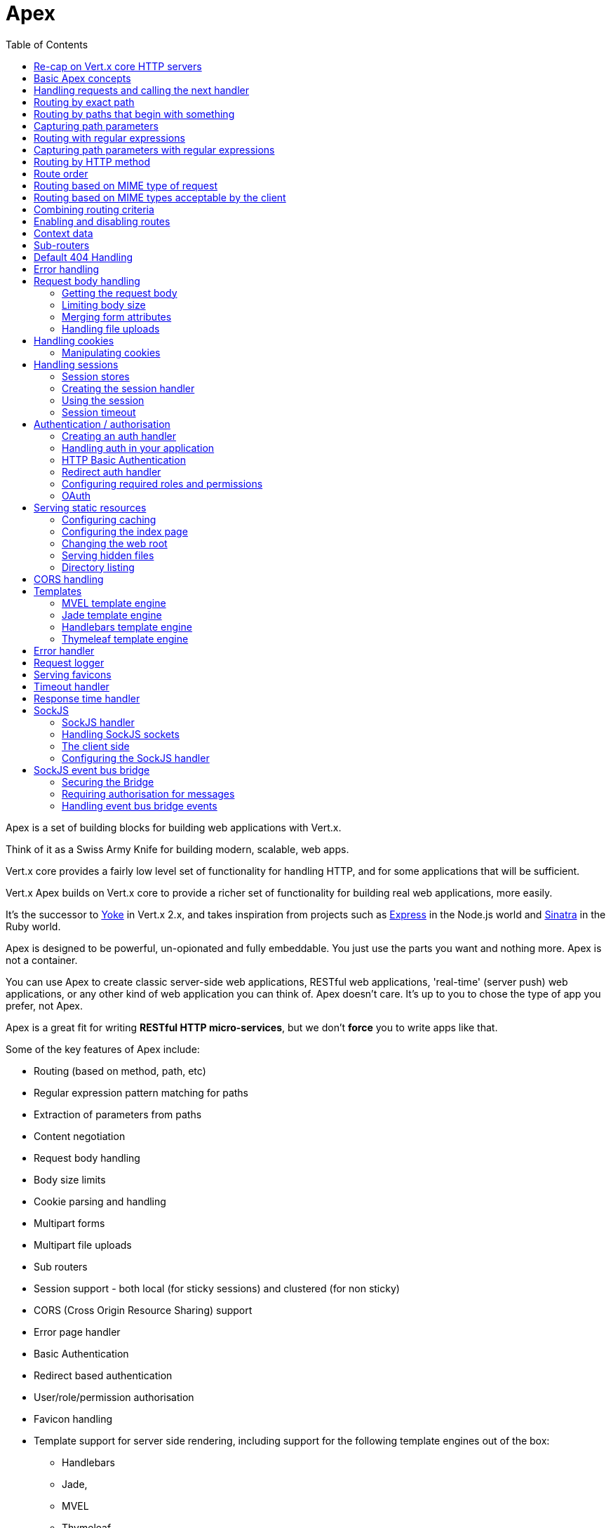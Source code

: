 = Apex
:toc: left

Apex is a set of building blocks for building web applications with Vert.x.

Think of it as a Swiss Army Knife for building
modern, scalable, web apps.

Vert.x core provides a fairly low level set of functionality for handling HTTP, and for some applications
that will be sufficient.

Vert.x Apex builds on Vert.x core to provide a richer set of functionality for building real web applications, more
easily.

It's the successor to http://pmlopes.github.io/yoke/[Yoke] in Vert.x 2.x, and takes inspiration from projects such
as http://expressjs.com/[Express] in the Node.js world and http://www.sinatrarb.com/[Sinatra] in the Ruby world.

Apex is designed to be powerful, un-opionated and fully embeddable. You just use the parts you want and nothing more.
Apex is not a container.

You can use Apex to create classic server-side web applications, RESTful web applications, 'real-time' (server push)
web applications, or any other kind of web application you can think of. Apex doesn't care. It's up to you to chose
the type of app you prefer, not Apex.

Apex is a great fit for writing *RESTful HTTP micro-services*, but we don't *force* you to write apps like that.

Some of the key features of Apex include:

* Routing (based on method, path, etc)
* Regular expression pattern matching for paths
* Extraction of parameters from paths
* Content negotiation
* Request body handling
* Body size limits
* Cookie parsing and handling
* Multipart forms
* Multipart file uploads
* Sub routers
* Session support - both local (for sticky sessions) and clustered (for non sticky)
* CORS (Cross Origin Resource Sharing) support
* Error page handler
* Basic Authentication
* Redirect based authentication
* User/role/permission authorisation
* Favicon handling
* Template support for server side rendering, including support for the following template engines out of the box:
** Handlebars
** Jade,
** MVEL
** Thymeleaf
* Response time handler
* Static file serving, including caching logic and directory listing.
* Request timeout support
* SockJS support
* Event-bus bridge

Most features in Apex are implemented as handlers so you can always write your own. We envisage many more being written
over time.

We'll discuss all these features in this manual.

== Re-cap on Vert.x core HTTP servers

Apex uses and exposes the API from Vert.x core, so it's well worth getting familiar with the basic concepts of writing
HTTP servers using Vert.x core, if you're not already.

The Vert.x core HTTP documentation goes into a lot of detail on this.

Here's a hello world web server written using Vert.x core. At this point there is no Apex involved:

[source,java]
----
server = vertx.create_http_server()

server.request_handler() { |request|

  # This handler gets called for each request that arrives on the server
  response = request.response()
  response.put_header("content-type", "text/plain")

  # Write to the response and end it
  response.end("Hello World!")
}

server.listen(8080)

----

We create an HTTP server instance, and we set a request handler on it. The request handler will be called whenever
a request arrives on the server.

When that happens we are just going to set the content type to `text/plain`, and write `Hello World!` and end the
response.

We then tell the server to listen at port `8080` (default host is `localhost`).

You can run this, and point your browser at `http://localhost:8080` to verify that it works as expected.

== Basic Apex concepts

Here's the 10000 foot view:

A `link:yardoc/VertxApex/Router.html[Router]` is one of the core concepts of Apex. It's an object which maintains zero or more
`link:yardoc/VertxApex/Route.html[Routes]` .

A router takes an HTTP request and finds the first matching route for that request, and passes the request to that route.

The route can have a _handler_ associated with it, which then receives the request. You then _do something_ with the
request, and then, either end it or pass it to the next matching handler.

Here's a simple router example:

[source,ruby]
----
require 'vertx-apex/router'
server = vertx.create_http_server()

router = VertxApex::Router.router(vertx)

router.route().handler() { |routingContext|

  # This handler will be called for every request
  response = routingContext.response()
  response.put_header("content-type", "text/plain")

  # Write to the response and end it
  response.end("Hello World from Apex!")
}

server.request_handler(&router.method(:accept)).listen(8080)


----

It basically does the same thing as the Vert.x Core HTTP server hello world example from the previous section,
but this time using Apex.

We create an HTTP server as before, then we create a router. Once we've done that we create a simple route with
no matching criteria so it will match _all_ requests that arrive on the server.

We then specify a handler for that route. That handler will be called for all requests that arrive on the server.

The object that gets passed into the handler is a `link:yardoc/VertxApex/RoutingContext.html[RoutingContext]` - this contains
the standard Vert.x `link:../../vertx-core/ruby/yardoc/Vertx/HttpServerRequest.html[HttpServerRequest]` and `link:../../vertx-core/ruby/yardoc/Vertx/HttpServerResponse.html[HttpServerResponse]`
but also various other useful stuff that makes working with Apex simpler.

For every request that is routed there is a unique routing context instance, and the same instance is passed to
all handlers for that request.

Once we've set up the handler, we set the request handler of the HTTP server to pass all incoming requests
to `link:yardoc/VertxApex/Router.html#accept-instance_method[accept]`.

So, that's the basics. Now we'll look at things in more detail:

== Handling requests and calling the next handler

When Apex decides to route a request to a matching route, it calls the handler of the route passing in an instance
of `link:yardoc/VertxApex/RoutingContext.html[RoutingContext]`.

If you don't end the response in your handler, you should call `link:yardoc/VertxApex/RoutingContext.html#next-instance_method[next]` so another
matching route can handle the request (if any).

You don't have to call `link:yardoc/VertxApex/RoutingContext.html#next-instance_method[next]` before the handler has finished executing.
You can do this some time later, if you want:

[source,ruby]
----

route1 = router.route("/some/path/").handler() { |routingContext|

  response = routingContext.response()
  response.write("route1\n")

  # Call the next matching route after a 5 second delay
  routingContext.vertx().set_timer(5000) { |tid|
    routingContext.next()}
}

route2 = router.route("/some/path/").handler() { |routingContext|

  response = routingContext.response()
  response.write("route2\n")

  # Call the next matching route after a 5 second delay
  routingContext.vertx().set_timer(5000) { |tid|
    routingContext.next()}
}

route3 = router.route("/some/path/").handler() { |routingContext|

  response = routingContext.response()
  response.write("route3")

  # Now end the response
  routingContext.response().end()
}


----

In the above example `route1` is written to the response, then 5 seconds later `route2` is written to the response,
then 5 seconds later `route3` is written to the response and the response is ended.

Note, all this happens without any thread blocking.

== Routing by exact path

A route can be set-up to match the path from the request URI. In this case it will match any request which has a path
that's the same as the specified path.

In the following example the handler will be called for a request `/some/path/`. We also ignore trailing slashes
so it will be called for paths `/some/path` and `/some/path//` too:

[source,ruby]
----

route = router.route().path("/some/path/")

route.handler() { |routingContext|
  # This handler will be called for the following request paths:

  # `/some/path`
  # `/some/path/`
  # `/some/path//`
  #
  # but not:
  # `/some/path/subdir`
}


----

== Routing by paths that begin with something

Often you want to route all requests that begin with a certain path. You could use a regex to do this, but a simply
way is to use an asterisk `*` at the end of the path when declaring the route path.

In the following example the handler will be called for any request with a URI path that starts with
`/some/path/`.

For example `/some/path/foo.html` and `/some/path/otherdir/blah.css` would both match.

[source,ruby]
----

route = router.route().path("/some/path/*")

route.handler() { |routingContext|
  # This handler will be called for any path that starts with
  # `/some/path/`, e.g.

  # `/some/path`
  # `/some/path/`
  # `/some/path/subdir`
  # `/some/path/subdir/blah.html`
  #
  # but not:
  # `/some/bath`
}


----

With any path it can also be specified when creating the route:

[source,ruby]
----

route = router.route("/some/path/*")

route.handler() { |routingContext|
  # This handler will be called same as previous example
}


----

== Capturing path parameters

It's possible to match paths using placeholders for parameters which are then available in the request
`link:../../vertx-core/ruby/yardoc/Vertx/HttpServerRequest.html#params-instance_method[params]`.

Here's an example

[source,ruby]
----

route = router.route(:POST, "/catalogue/products/:productype/:productid/")

route.handler() { |routingContext|

  productType = routingContext.request().get_param("producttype")
  productID = routingContext.request().get_param("productid")

  # Do something with them...
}


----

The placeholders consist of `:` followed by the parameter name. Parameter names consist of any alphabetic character,
numeric character or underscore.

In the above example, if a POST request is made to path: `/catalogue/products/tools/drill123/` then the route will match
and `productType` will receive the value `tools` and productID will receive the value `drill123`.

== Routing with regular expressions

Regular expressions can also be used to match URI paths in routes.

[source,ruby]
----

# Matches any path ending with 'foo'
route = router.route().path_regex(".*foo")

route.handler() { |routingContext|

  # This handler will be called for:

  # /some/path/foo
  # /foo
  # /foo/bar/wibble/foo
  # /foo/bar

  # But not:
  # /bar/wibble
}


----

Alternatively the regex can be specified when creating the route:

[source,ruby]
----

route = router.route_with_regex(".*foo")

route.handler() { |routingContext|

  # This handler will be called same as previous example

}


----

== Capturing path parameters with regular expressions

You can also capture path parameters when using regular expressions, here's an example:

[source,ruby]
----

route = router.route_with_regex(".*foo")

# This regular expression matches paths that start with something like:
# "/foo/bar" - where the "foo" is captured into param0 and the "bar" is captured into
# param1
route.path_regex("\\/([^\\/]+)\\/([^\\/]+)").handler() { |routingContext|

  productType = routingContext.request().get_param("param0")
  productID = routingContext.request().get_param("param1")

  # Do something with them...
}


----

In the above example, if a request is made to path: `/tools/drill123/` then the route will match
and `productType` will receive the value `tools` and productID will receive the value `drill123`.

Captures are denoted in regular expressions with capture groups (i.e. surrounding the capture with round brackets)

== Routing by HTTP method

By default a route will match all HTTP methods.

If you want a route to only match for a specific HTTP method you can use `link:yardoc/VertxApex/Route.html#method-instance_method[method]`

[source,ruby]
----

route = router.route().method(:POST)

route.handler() { |routingContext|

  # This handler will be called for any POST request

}


----

Or you can specify this with a path when creating the route:

[source,ruby]
----

route = router.route(:POST, "/some/path/")

route.handler() { |routingContext|

  # This handler will be called for any POST request to a URI path starting with /some/path/

}


----

If you want to route for a specific HTTP method you can also use the methods such as `link:yardoc/VertxApex/Router.html#get-instance_method[get]`,
`link:yardoc/VertxApex/Router.html#post-instance_method[post]` and `link:yardoc/VertxApex/Router.html#put-instance_method[put]` named after the HTTP
method name. For example:

[source,ruby]
----

router.get().handler() { |routingContext|

  # Will be called for any GET request

}

router.get("/some/path/").handler() { |routingContext|

  # Will be called for any GET request to a path
  # starting with /some/path

}

router.get_with_regex(".*foo").handler() { |routingContext|

  # Will be called for any GET request to a path
  # ending with `foo`

}

# There are also equivalents to the above for PUT, POST, DELETE, HEAD and OPTIONS


----

If you want to specify a route will match for more than HTTP method you can call `link:yardoc/VertxApex/Route.html#method-instance_method[method]`
multiple times:

[source,ruby]
----

route = router.route().method(:POST).method(:PUT)

route.handler() { |routingContext|

  # This handler will be called for any POST or PUT request

}


----

== Route order

By default routes are matched in the order they are added to the router.

When a request arrives the router will step through each route and check if it matches, if it matches then
the handler for that route will be called.

If the handler subsequently calls `link:yardoc/VertxApex/RoutingContext.html#next-instance_method[next]` the handler for the next
matching route (if any) will be called. And so on.

Here's an example to illustrate this:

[source,ruby]
----

route1 = router.route("/some/path/").handler() { |routingContext|

  response = routingContext.response()
  response.write("route1\n")

  # Now call the next matching route
  routingContext.next()
}

route2 = router.route("/some/path/").handler() { |routingContext|

  response = routingContext.response()
  response.write("route2\n")

  # Now call the next matching route
  routingContext.next()
}

route3 = router.route("/some/path/").handler() { |routingContext|

  response = routingContext.response()
  response.write("route3")

  # Now end the response
  routingContext.response().end()
}


----

In the above example the response will contain:

----
route1
route2
route3
----

As the routes have been called in that order for any request that starts with `/some/path`.

If you want to override the default ordering for routes, you can do so using `link:yardoc/VertxApex/Route.html#order-instance_method[order]`,
specifying an integer value.

Routes are assigned an order at creation time corresponding to the order in which they were added to the router, with
the first route numbered `0`, the second route numbered `1`, and so on.

By specifying an order for the route you can override the default ordering. Order can also be negative, e.g. if you
want to ensure a route is evaluated before route number `0`.

Let's change the ordering of route2 so it runs before route1:

[source,ruby]
----

route1 = router.route("/some/path/").handler() { |routingContext|

  response = routingContext.response()
  response.write("route1\n")

  # Now call the next matching route
  routingContext.next()
}

route2 = router.route("/some/path/").handler() { |routingContext|

  response = routingContext.response()
  response.write("route2\n")

  # Now call the next matching route
  routingContext.next()
}

route3 = router.route("/some/path/").handler() { |routingContext|

  response = routingContext.response()
  response.write("route3")

  # Now end the response
  routingContext.response().end()
}

# Change the order of route2 so it runs before route1
route2.order(-1)

----

then the response will now contain:

----
route2
route1
route3
----

If two matching routes have the same value of order, then they will be called in the order they were added.

You can also specify that a route is handled last, with `link:yardoc/VertxApex/Route.html#last-instance_method[last]`

== Routing based on MIME type of request

You can specify that a route will match against matching request MIME types using `link:yardoc/VertxApex/Route.html#consumes-instance_method[consumes]`.

In this case, the request will contain a `content-type` header specifying the MIME type of the request body.
This will be matched against the value specified in `link:yardoc/VertxApex/Route.html#consumes-instance_method[consumes]`.

Basically, `consumes` is describing which MIME types the handler can _consume_.

Matching can be done on exact MIME type matches:

[source,ruby]
----

# Exact match
router.route().consumes("text/html").handler() { |routingContext|

  # This handler will be called for any request with
  # content-type header set to `text/html`

}

----

Multiple exact matches can also be specified:

[source,ruby]
----

# Multiple exact matches
router.route().consumes("text/html").consumes("text/plain").handler() { |routingContext|

  # This handler will be called for any request with
  # content-type header set to `text/html` or `text/plain`.

}

----

Matching on wildcards for the sub-type is supported:

[source,ruby]
----

# Sub-type wildcard match
router.route().consumes("text/*").handler() { |routingContext|

  # This handler will be called for any request with top level type `text`
  # e.g. content-type header set to `text/html` or `text/plain` will both match

}

----

And you can also match on the top level type

[source,ruby]
----

# Top level type wildcard match
router.route().consumes("*/json").handler() { |routingContext|

  # This handler will be called for any request with sub-type json
  # e.g. content-type header set to `text/json` or `application/json` will both match

}

----

If you don't specify a `/` in the consumers, it will assume you meant the sub-type.

== Routing based on MIME types acceptable by the client

The HTTP `accept` header is used to signify which MIME types of the response are acceptable to the client.

An `accept` header can have multiple MIME types separated by '`,`'.

MIME types can also have a `q` value appended to them* which signifies a weighting to apply if more than one
response MIME type is available matching the accept header. The q value is a number between 0 and 1.0.
If omitted it defaults to 1.0.

For example, the following `accept` header signifies the client will accept a MIME type of only `text/plain`:

 Accept: text/plain

With the following the client will accept `text/plain` or `text/html` with no preference.

 Accept: text/plain, text/html

With the following the client will accept `text/plain` or `text/html` but prefers `text/html` as it has a higher
`q` value (the default value is q=1.0)

 Accept: text/plain; q=0.9, text/html

If the server can provide both text/plain and text/html it should provide the text/html in this case.

By using `link:yardoc/VertxApex/Route.html#produces-instance_method[produces]` you define which MIME type(s) the route produces, e.g. the
following handler produces a response with MIME type `application/json`.

[source,java]
----

router.route().produces("application/json").handler() { |routingContext|

  response = routingContext.response()
  response.put_header("content-type", "application/json")
  response.write(someJSON).end()

}

----

In this case the route will match with any request with an `accept` header that matches `application/json`.

Here are some examples of `accept` headers that will match:

 Accept: application/json
 Accept: application/*
 Accept: application/json, text/html
 Accept: application/json;q=0.7, text/html;q=0.8, text/plain

You can also mark your route as producing more than one MIME type. If this is the case, then you use
`link:yardoc/VertxApex/RoutingContext.html#get_acceptable_content_type-instance_method[getAcceptableContentType]` to find out the actual MIME type that
was accepted.

[source,ruby]
----

# This route can produce two different MIME types
router.route().produces("application/json").produces("text/html").handler() { |routingContext|

  response = routingContext.response()

  # Get the actual MIME type acceptable
  acceptableContentType = routingContext.get_acceptable_content_type()

  response.put_header("content-type", acceptableContentType)
  response.write(whatever).end()
}

----

In the above example, if you sent a request with the following `accept` header:

 Accept: application/json; q=0.7, text/html

Then the route would match and `acceptableContentType` would contain `text/html` as both are
acceptable but that has a higher `q` value.

== Combining routing criteria

You can combine all the above routing criteria in many different ways, for example:

[source,ruby]
----

route = router.route(:PUT, "myapi/orders").consumes("application/json").produces("application/json")

route.handler() { |routingContext|

  # This would be match for any PUT method to paths starting with "myapi/orders" with a
  # content-type of "application/json"
  # and an accept header matching "application/json"

}


----

== Enabling and disabling routes

You can disable a route with `link:yardoc/VertxApex/Route.html#disable-instance_method[disable]`. A disabled route will be ignored when matching.

You can re-enable a disabled route with `link:yardoc/VertxApex/Route.html#enable-instance_method[enable]`

== Context data

You can use the context data in the `link:yardoc/VertxApex/RoutingContext.html[RoutingContext]` to maintain any data that you
want to share between handlers for the lifetime of the request.

Here's an example where one handler sets some data in the context data and a subsequent handler retrieves it:

You can use the `link:yardoc/VertxApex/RoutingContext.html#put-instance_method[put]` to put any object, and
`link:yardoc/VertxApex/RoutingContext.html#get-instance_method[get]` to retrieve any object from the context data.

A request sent to path `/some/path/other` will match both routes.

[source,ruby]
----

router.get("/some/path").handler() { |routingContext|

  routingContext.put("foo", "bar")
  routingContext.next()

}

router.get("/some/path/other").handler() { |routingContext|

  bar = routingContext.get("foo")
  # Do something with bar
  routingContext.response().end()

}


----

Alternatively you can access the entire context data map with `link:yardoc/VertxApex/RoutingContext.html#data-instance_method[data]`.

== Sub-routers

Sometimes if you have a lot of handlers it can make sense to split them up into multiple routers. This is also useful
if you want to reuse a set of handlers in a different application, rooted at a different path root.

To do this you can mount a router at a _mount point_ in another router. The router that is mounted is called a
_sub-router_. Sub routers can mount other sub routers so you can have several levels of sub-routers if you like.

Let's look at a simple example of a sub-router mounted with another router.

This sub-router will maintain the set of handlers that corresponds to a simple fictional REST API. We will mount that on another
router. The full implementation of the REST API is not shown.

Here's the sub-router:

[source,ruby]
----
require 'vertx-apex/router'

restAPI = VertxApex::Router.router(vertx)

restAPI.get("/products/:productID").handler() { |rc|

  # TODO Handle the lookup of the product....
  rc.response().write(productJSON)

}

restAPI.put("/products/:productID").handler() { |rc|

  # TODO Add a new product...
  rc.response().end()

}

restAPI.delete("/products/:productID").handler() { |rc|

  # TODO delete the product...
  rc.response().end()

}

----

If this router was used as a top level router, then GET/PUT/DELETE requests to urls like `/products/product1234`
would invoke the  API.

However, let's say we already have a web-site as described by another router:

[source,ruby]
----
require 'vertx-apex/router'
mainRouter = VertxApex::Router.router(vertx)

# Handle static resources
mainRouter.route("/static/*").handler(&myStaticHandler)

mainRouter.route(".*\\.templ").handler(&myTemplateHandler)

----

We can now mount the sub router on the main router, against a mount point, in this case `/productsAPI`

[source,ruby]
----

mainRouter.mount_sub_router("/productsAPI", restAPI)


----

This means the REST API is now accessible via paths like: `/productsAPI/products/product1234`

== Default 404 Handling

If no routes match for any particular request, Apex will signal a 404 error.

This can then be handled by your own error handler, or perhaps the augmented error handler that we supply to use,
or if no error handler is provided Apex will send back a basic 404 (Not Found) response.

== Error handling

As well as setting handlers to handle requests you can also set handlers to handle failures in routing.

Failure handlers are used with the exact same route matching criteria that you use with normal handlers.

For example you can provide a failure handler that will only handle failures on certain paths, or for certain HTTP methods.

This allows you to set different failure handlers for different parts of your application.

Here's an example failure handler that will only be called for failure that occur when routing to GET requests
to paths that start with `/somepath/`:

[source,ruby]
----

route = router.get("/somepath/*")

route.failure_handler() { |frc|

  # This will be called for failures that occur
  # when routing requests to paths starting with
  # '/somepath/'

}

----

Failure routing will occur if a handler throws an exception, or if a handler calls
`link:yardoc/VertxApex/RoutingContext.html#fail-instance_method[fail]` specifying an HTTP status code to deliberately signal a failure.

If an exception is caught from a handler this will result in a failure with status code `500` being signalled.

When handling the failure, the failure handler is passed the routing context which also allows the failure or failure code
to be retrieved so the failure handler can use that to generate a failure response.

[source,ruby]
----

route1 = router.get("/somepath/path1/")

route1.handler() { |routingContext|

  # Let's say this throws a RuntimeException
  raise "something happened!"

}

route2 = router.get("/somepath/path2")

route2.handler() { |routingContext|

  # This one deliberately fails the request passing in the status code
  # E.g. 403 - Forbidden
  routingContext.fail(403)

}

# Define a failure handler
# This will get called for any failures in the above handlers
route3 = router.get("/somepath/*")

route3.failure_handler() { |failureRoutingContext|

  statusCode = failureRoutingContext.status_code()

  # Status code will be 500 for the RuntimeException or 403 for the other failure
  response = failureRoutingContext.response()
  response.set_status_code(statusCode).end("Sorry! Not today")

}


----

== Request body handling

The `link:yardoc/VertxApex/BodyHandler.html[BodyHandler]` allows you to retrieve request bodies, limit body sizes and handle
file uploads.

You should make sure a body handler is on a matching route for any requests that require this functionality.

[source,ruby]
----
require 'vertx-apex/body_handler'

# This body handler will be called for all routes
router.route().handler(&VertxApex::BodyHandler.create().method(:handle))


----

=== Getting the request body

If you know the request body is JSON, then you can use `link:yardoc/VertxApex/RoutingContext.html#get_body_as_json-instance_method[getBodyAsJson]`,
if you know it's a string you can use `link:yardoc/VertxApex/RoutingContext.html#get_body_as_string-instance_method[getBodyAsString]`, or to
retrieve it as a buffer use `link:yardoc/VertxApex/RoutingContext.html#get_body-instance_method[getBody]`.

=== Limiting body size

To limit the size of a request body, create the body handler then use `link:yardoc/VertxApex/BodyHandler.html#set_body_limit-instance_method[setBodyLimit]`
to specifying the maximum body size, in bytes. This is useful to avoid running out of memory with very large bodies.

If an attempt to send a body greater than the maximum size is made, an HTTP status code of 413 - `Request Entity Too Large`,
will be sent.

There is no body limit by default.

=== Merging form attributes

By default, the body handler will merge any form attributes into the request parameters. If you don't want this behaviour
you can use disable it with `link:yardoc/VertxApex/BodyHandler.html#set_merge_form_attributes-instance_method[setMergeFormAttributes]`.

=== Handling file uploads

Body handler is also used to handle multi-part file uploads.

If a body handler is on a matching route for the request, any file uploads will be automatically streamed to the
uploads directory, which is `file-uploads` by default.

Each file will be given an automatically generated file name, and the file uploads will be available on the routing
context with `link:yardoc/VertxApex/RoutingContext.html#file_uploads-instance_method[fileUploads]`.

Here's an example:

[source,ruby]
----
require 'vertx-apex/body_handler'

router.route().handler(&VertxApex::BodyHandler.create().method(:handle))

router.post("/some/path/uploads").handler() { |routingContext|

  uploads = routingContext.file_uploads()
  # Do something with uploads....

}

----

Each file upload is described by a `link:yardoc/VertxApex/FileUpload.html[FileUpload]` instance, which allows various properties
such as the name, file-name and size to be accessed.

== Handling cookies

Apex has cookies support using the `link:yardoc/VertxApex/CookieHandler.html[CookieHandler]`.

You should make sure a cookie handler is on a matching route for any requests that require this functionality.

[source,ruby]
----
require 'vertx-apex/cookie_handler'

# This cookie handler will be called for all routes
router.route().handler(&VertxApex::CookieHandler.create().method(:handle))


----

=== Manipulating cookies

You use `link:yardoc/VertxApex/RoutingContext.html#get_cookie-instance_method[getCookie]` to retrieve
a cookie by name, or use `link:yardoc/VertxApex/RoutingContext.html#cookies-instance_method[cookies]` to retrieve the entire set.

To remove a cookie, use `link:yardoc/VertxApex/RoutingContext.html#remove_cookie-instance_method[removeCookie]`.

To add a cookie use `link:yardoc/VertxApex/RoutingContext.html#add_cookie-instance_method[addCookie]`.

The set of cookies will be written back in the response automatically when the response headers are written so the
browser can store them.

Cookies are described by instances of `link:yardoc/VertxApex/Cookie.html[Cookie]`. This allows you to retrieve the name,
value, domain, path and other normal cookie properties.

Here's an example of querying and adding cookies:

[source,ruby]
----
require 'vertx-apex/cookie_handler'
require 'vertx-apex/cookie'

# This cookie handler will be called for all routes
router.route().handler(&VertxApex::CookieHandler.create().method(:handle))

router.route("some/path/").handler() { |routingContext|

  someCookie = routingContext.get_cookie("mycookie")
  cookieValue = someCookie.get_value()

  # Do something with cookie...

  # Add a cookie - this will get written back in the response automatically
  routingContext.add_cookie(VertxApex::Cookie.cookie("othercookie", "somevalue"))
}

----

== Handling sessions

Apex provides out of the box support for sessions.

Sessions last between HTTP requests for the length of a browser session and give you a place where you can add
session-scope information, such as a shopping basket.

Apex uses session cookies to identify a session. The session cookie is temporary and will be deleted by your browser
when it's closed.

We don't put the actual data of your session in the session cookie - the cookie simply uses an identifier to look-up
the actual session on the server. The identifier is a random UUID generated using a secure random, so it should
be effectively unguessable.

Cookies are passed across the wire in HTTP requests and responses so it's always wise to make sure you are using
HTTPS when sessions are being used. Vert.x will warn you if you attempt to use sessions over straight HTTP.

To enable sessions in your application you must have a `link:yardoc/VertxApex/SessionHandler.html[SessionHandler]`
on a matching route before your application logic.

The session handler handles the creation of session cookies and the lookup of the session so you don't have to do
that yourself.

=== Session stores

To create a session handler you need to have a session store instance. The session store is the object that
holds the actual sessions for your application.

Apex comes with two session store implementations out of the box, and you can also write your own if you prefer.

==== Local session store

With this store, sessions are stored locally in memory and only available in this instance.

This store is appropriate if you have just a single Vert.x instance of you are using sticky sessions in your application
and have configured your load balancer to always route HTTP requests to the same Vert.x instance.

If you can't ensure your requests will all terminate on the same server then don't use this store as your
requests might end up on a server which doesn't know about your session.

Local session stores are implemented by using a shared local map, and have a reaper which clears out expired sessions.

The reaper period can be configured with
`link:yardoc/VertxApex/LocalSessionStore.html#create-class_method[LocalSessionStore.create]`.

Here are some examples of creating a `link:yardoc/VertxApex/LocalSessionStore.html[LocalSessionStore]`

[source,ruby]
----
require 'vertx-apex/local_session_store'

# Create a local session store using defaults
store1 = VertxApex::LocalSessionStore.create(vertx)

# Create a local session store specifying the local shared map name to use
# This might be useful if you have more than one application in the same
# Vert.x instance and want to use different maps for different applications
store2 = VertxApex::LocalSessionStore.create(vertx, "myapp3.sessionmap")

# Create a local session store specifying the local shared map name to use and
# setting the reaper period for expired sessions to 10 seconds
store3 = VertxApex::LocalSessionStore.create(vertx, "myapp3.sessionmap", 10000)


----

==== Clustered session store

With this store, sessions are stored in a distributed map which is accessible across the Vert.x cluster.

This store is appropriate if you're _not_ using sticky sessions, i.e. your load balancer is distributing different
requests from the same browser to different servers.

Your session is accessible from any node in the cluster using this store.

To you use a clustered session store you should make sure your Vert.x instance is clustered.

Here are some examples of creating a `link:yardoc/VertxApex/ClusteredSessionStore.html[ClusteredSessionStore]`

[source,ruby]
----
require 'vertx/vertx'
require 'vertx-apex/clustered_session_store'

# a clustered Vert.x
Vertx::Vertx.clustered_vertx({
  'clustered' => true
}) { |res,res_err|

  vertx = res

  # Create a clustered session store using defaults
  store1 = VertxApex::ClusteredSessionStore.create(vertx)

  # Create a clustered session store specifying the distributed map name to use
  # This might be useful if you have more than one application in the cluster
  # and want to use different maps for different applications
  store2 = VertxApex::ClusteredSessionStore.create(vertx, "myclusteredapp3.sessionmap")
}


----

=== Creating the session handler

Once you've created a session store you can create a session handler, and add it to a route. You should make sure
your session handler is routed to before your application handlers.

You'll also need to include a `link:yardoc/VertxApex/CookieHandler.html[CookieHandler]` as the session handler uses cookies to
lookup the session. The cookie handler should be before the session handler when routing.

Here's an example:

[source,ruby]
----
require 'vertx-apex/router'
require 'vertx-apex/cookie_handler'
require 'vertx-apex/clustered_session_store'
require 'vertx-apex/session_handler'

router = VertxApex::Router.router(vertx)

# We need a cookie handler first
router.route().handler(&VertxApex::CookieHandler.create().method(:handle))

# Create a clustered session store using defaults
store = VertxApex::ClusteredSessionStore.create(vertx)

sessionHandler = VertxApex::SessionHandler.create(store)

# Make sure all requests are routed through the session handler too
router.route().handler(&sessionHandler.method(:handle))

# Now your application handlers
router.route("/somepath/blah/").handler() { |routingContext|

  session = routingContext.session()
  session.put("foo", "bar")
  # etc

}


----

The session handler will ensure that your session is automatically looked up (or created if no session exists)
from the session store and set on the routing context before it gets to your application handlers.

=== Using the session

In your handlers you an access the session instance with `link:yardoc/VertxApex/RoutingContext.html#session-instance_method[session]`.

You put data into the session with `link:yardoc/VertxApex/Session.html#put-instance_method[put]`,
you get data from the session with `link:yardoc/VertxApex/Session.html#get-instance_method[get]`, and you remove
data from the session with `link:yardoc/VertxApex/Session.html#remove-instance_method[remove]`.

The keys for items in the session are always strings. The values can be any type for a local session store, and for
a clustered session store they can be any basic type, or `link:../../vertx-core/ruby/yardoc/Vertx/Buffer.html[Buffer]`, `link:unavailable[JsonObject]`,
`link:unavailable[JsonArray]` or a serializable object, as the values have to serialized across the cluster.

Here's an example of manipulating session data:

[source,ruby]
----
require 'vertx-apex/cookie_handler'

router.route().handler(&VertxApex::CookieHandler.create().method(:handle))
router.route().handler(&sessionHandler.method(:handle))

# Now your application handlers
router.route("/somepath/blah").handler() { |routingContext|

  session = routingContext.session()

  # Put some data from the session
  session.put("foo", "bar")

  # Retrieve some data from a session
  age = session.get("age")

  # Remove some data from a session
  obj = session.remove("myobj")

}


----

Sessions are automatically written back to the store after after responses are complete.

You can manually destroy a session using `link:yardoc/VertxApex/Session.html#destroy-instance_method[destroy]`. This will remove the session
from the context and the session store. Note that if there is no session a new one will be automatically created
for the next request from the browser that's routed through the session handler.

=== Session timeout

Sessions will be automatically timed out if they are not accessed for a time greater than the timeout period. When
a session is timed out, it is removed from the store.

Sessions are automatically marked as accessed when a request arrives and the session is looked up and and when the
response is complete and the session is stored back in the store.

You can also use `link:yardoc/VertxApex/Session.html#set_accessed-instance_method[setAccessed]` to manually mark a session as accessed.

The session timeout can be configured when creating the session handler. Default timeout is 30 minutes.

== Authentication / authorisation

Vert.x comes with some out-of-the-box handlers for handling both authentication and authorisation.

=== Creating an auth handler

To create an auth handler you need an instance of `link:../../vertx-auth/ruby/yardoc/VertxAuth/AuthProvider.html[AuthProvider]`. Auth provider is
used for authentication and authorisation of users. It uses a simple role/permission mode. For full information on
auth provider and how to use and configure it please consult the auth documentation.

Here's a simple example of creating a basic auth provider that gets user data from a properties file and creating
an auth handler from that, but it's the same principle whatever concrete auth provider you use.

[source,ruby]
----
require 'vertx-auth/shiro_auth'
require 'vertx-apex/basic_auth_handler'

config = {
}
config[Java::IoVertxExtAuthShiro::PropertiesProviderConstants::PROPERTIES_PROPS_PATH_FIELD] = "classpath:test-auth.properties"

authProvider = VertxAuth::ShiroAuth.create(vertx, :PROPERTIES, config)

basicAuthHandler = VertxApex::BasicAuthHandler.create(authProvider)

----

[source,ruby]
----
require 'vertx-apex/cookie_handler'
require 'vertx-apex/session_handler'
require 'vertx-apex/local_session_store'
require 'vertx-apex/basic_auth_handler'

router.route().handler(&VertxApex::CookieHandler.create().method(:handle))
router.route().handler(&VertxApex::SessionHandler.create(VertxApex::LocalSessionStore.create(vertx)).method(:handle))

basicAuthHandler = VertxApex::BasicAuthHandler.create(authProvider)


----

=== Handling auth in your application

Let's say you want all requests to paths that start with `/private/` to be subject to auth. To do that you make sure
your auth handler is before your application handlers on those paths:

[source,ruby]
----
require 'vertx-apex/cookie_handler'
require 'vertx-apex/session_handler'
require 'vertx-apex/local_session_store'
require 'vertx-apex/basic_auth_handler'

router.route().handler(&VertxApex::CookieHandler.create().method(:handle))
router.route().handler(&VertxApex::SessionHandler.create(VertxApex::LocalSessionStore.create(vertx)).method(:handle))

basicAuthHandler = VertxApex::BasicAuthHandler.create(authProvider)

# All requests to paths starting with '/private/' will be protected
router.route("/private/*").handler(&basicAuthHandler.method(:handle))

router.route("/someotherpath").handler() { |routingContext|

  # This will be public access - no login required

}

router.route("/private/somepath").handler() { |routingContext|

  # This will require a login

  # This will have the value true
  isAuthenticated = routingContext.user() != nil

}

----

If the auth handler has successfully authenticated and authorised the user it will inject a `link:../../vertx-auth/ruby/yardoc/VertxAuth/User.html[User]`
object into the `link:yardoc/VertxApex/RoutingContext.html[RoutingContext]` so it's available in your handlers with:
`link:yardoc/VertxApex/RoutingContext.html#user-instance_method[user]`.

Once you have your user object you can also programmatically use the methods on it to authorise the user.

If you want to cause the user to be logged out you can set the user to null on the routing context.

=== HTTP Basic Authentication

http://en.wikipedia.org/wiki/Basic_access_authentication[HTTP Basic Authentication] is a simple means of authentication
that can be appropriate for simple applications.

With basic auth, credentials are sent unencrypted across the wire in HTTP headers so it's essential that you serve
your application using HTTPS not HTTP.

With basic auth, if a user requests a resource that requires authorisation, the basic auth handler will send back
a `401` response with the header `WWW-Authenticate` set. This prompts the browser to show a log-in dialogue and
prompt the user to enter their username and password.

The request is made to the resource again, this time with the `Authorization` header set, containing the username
and password encoded in Base64.

When the basic auth handler receives this information, it calls the configured `link:../../vertx-auth/ruby/yardoc/VertxAuth/AuthProvider.html[AuthProvider]`
with the username and password to authenticate the user. If the authentication is successful the handler attempts
to authorise the user. If that is successful then the routing of the request is allowed to continue to the application
handlers, otherwise a `403` response is returned to signify that access is denied.

The auth handler can be set-up with a set of permissions and/or roles that are required for access to the resources to
be granted.

=== Redirect auth handler

With redirect auth handling the user is redirected to towards a login page in the case they are trying to access
a protected resource and they are not logged in.

The user then fills in the login form and submits it. This is handled by the server which authenticates
the user and, if authenticated redirects the user back to the original resource.

To use redirect auth you configure an instance of `link:yardoc/VertxApex/RedirectAuthHandler.html[RedirectAuthHandler]` instead of a
basic auth handler.

You will also need to setup handlers to serve your actual login page, and a handler to handle the actual login itself.
To handle the login we provide a prebuilt handler `link:yardoc/VertxApex/FormLoginHandler.html[FormLoginHandler]` for the purpose.

Here's an example of a simple app, using a redirect auth handler on the default redirect url `/loginpage`.

[source,ruby]
----
require 'vertx-apex/cookie_handler'
require 'vertx-apex/session_handler'
require 'vertx-apex/local_session_store'
require 'vertx-apex/redirect_auth_handler'
require 'vertx-apex/form_login_handler'
require 'vertx-apex/static_handler'

router.route().handler(&VertxApex::CookieHandler.create().method(:handle))
router.route().handler(&VertxApex::SessionHandler.create(VertxApex::LocalSessionStore.create(vertx)).method(:handle))

redirectAuthHandler = VertxApex::RedirectAuthHandler.create(authProvider)

# All requests to paths starting with '/private/' will be protected
router.route("/private/*").handler(&redirectAuthHandler.method(:handle))

# Handle the actual login
router.route("/login").handler(&VertxApex::FormLoginHandler.create(authProvider).method(:handle))

# Set a static server to serve static resources, e.g. the login page
router.route().handler(&VertxApex::StaticHandler.create().method(:handle))

router.route("/someotherpath").handler() { |routingContext|
  # This will be public access - no login required
}

router.route("/private/somepath").handler() { |routingContext|

  # This will require a login

  # This will have the value true
  isAuthenticated = routingContext.user() != nil

}


----

=== Configuring required roles and permissions

With any auth handler you can also configure required roles and permissions to access the resource.

By default, if no roles/permissions are configured then it is sufficient to be logged in to access the resource, otherwise
the user must be both logged in (authenticated) and have the required roles/permissions.

Here's an example of configuring an app so that different roles/permissions are required for different parts of the
app:

[source,ruby]
----
require 'vertx-apex/redirect_auth_handler'

managerAuthHandler = VertxApex::RedirectAuthHandler.create(authProvider)
managerAuthHandler.add_role("manager").add_role("admin")

# Roles "manager" and "admin" have access to /private/managers
router.route("/private/managers").handler(&managerAuthHandler.method(:handle))

settingsAuthHandler = VertxApex::RedirectAuthHandler.create(authProvider)
settingsAuthHandler.add_role("admin")

# Only "admin" has access to /private/settings
router.route("/private/settings").handler(&settingsAuthHandler.method(:handle))


----

=== OAuth

TODO

== Serving static resources

Apex comes with an out of the box handler for serving static web resources so you can write static web servers
very easily.

To serve static resources such as `.html`, `.css`, `.js` or any other static resource, you use an instance of
`link:yardoc/VertxApex/StaticHandler.html[StaticHandler]`.

Any requests to paths handled by the static handler will result in files being served from a directory on the file system
or from the classpath. The default static file directory is `webroot` but this can be configured.

In the following example all requests to paths starting with `/static/` will get served from the directory `webroot`:

[source,ruby]
----
require 'vertx-apex/static_handler'

router.route("/static/*").handler(&VertxApex::StaticHandler.create().method(:handle))


----

For example, if there was a request with path `/static/css/mystyles.css` the static serve will look for a file in the
directory `webroot/static/css/mystyle.css`.

It will also look for a file on the classpath called `webroot/static/css/mystyle.css`. This means you can package up all your
static resources into a jar file (or fatjar) and distribute them like that.

When Vert.x finds a resource on the classpath for the first time it extracts it and caches it in a temporary directory
on disk so it doesn't have to do this each time.

=== Configuring caching

By default the static handler will set cache headers to enable browsers to effectively cache files.

Apex sets the headers `cache-control`,`last-modified`, and `date`.

`cache-control` is set to `max-age=86400` by default. This corresponds to one day. This can be configured with
`link:yardoc/VertxApex/StaticHandler.html#set_max_age_seconds-instance_method[setMaxAgeSeconds]` if required.

If a browser sends a GET or a HEAD request with an `if-modified-since` header and the resource has not been modified
since that date, a `304` status is returned which tells the browser to use its locally cached resource.

If handling of cache headers is not required, it can be disabled with `link:yardoc/VertxApex/StaticHandler.html#set_caching_enabled-instance_method[setCachingEnabled]`.

When cache handling is enabled Apex will cache the last modified date of resources in memory, this avoids a disk hit
to check the actual last modified date every time.

Entries in the cache have an expiry time, and after that time, the file on disk will be checked again and the cache
entry updated.

If you know that your files never change on disk, then the cache entry will effectively never expire. This is the
default.

If you know that your files might change on disk when the server is running then you can set files read only to false with
`link:yardoc/VertxApex/StaticHandler.html#set_files_read_only-instance_method[setFilesReadOnly]`.

To enable the maximum number of entries that can be cached in memory at any one time you can use
`link:yardoc/VertxApex/StaticHandler.html#set_max_cache_size-instance_method[setMaxCacheSize]`.

To configure the expiry time of cache entries you can use `link:yardoc/VertxApex/StaticHandler.html#set_cache_entry_timeout-instance_method[setCacheEntryTimeout]`.

=== Configuring the index page

Any requests to the root path `/` will cause the index page to be served. By default the index page is `index.html`.
This can be configured with `link:yardoc/VertxApex/StaticHandler.html#set_index_page-instance_method[setIndexPage]`.

=== Changing the web root

By default static resources will be served from the directory `webroot`. To configure this use
`link:yardoc/VertxApex/StaticHandler.html#set_web_root-instance_method[setWebRoot]`.

=== Serving hidden files

By default the serve will serve hidden files (files starting with `.`).

If you do not want hidden files to be served you can configure it with `link:yardoc/VertxApex/StaticHandler.html#set_include_hidden-instance_method[setIncludeHidden]`.

=== Directory listing

The server can also perform directory listing. By default directory listing is disabled. To enabled it use
`link:yardoc/VertxApex/StaticHandler.html#set_directory_listing-instance_method[setDirectoryListing]`.

When directory listing is enabled the content returned depends on the content type in the `accept` header.

For `text/html` directory listing, the template used to render the directory listing page can be configured with
`link:yardoc/VertxApex/StaticHandler.html#set_directory_template-instance_method[setDirectoryTemplate]`.

== CORS handling

http://en.wikipedia.org/wiki/Cross-origin_resource_sharing[Cross Origin Resource Sharing] is a safe mechanism for
allowing resources to be requested from one domain and served from another.

Apex includes a handler `link:yardoc/VertxApex/CorsHandler.html[CorsHandler]` that handles the CORS protocol for you.

Here's an example:

[source,ruby]
----
require 'vertx-apex/cors_handler'

# Will only accept GET requests from origin "vertx.io"
router.route().handler(&VertxApex::CorsHandler.create("vertx\\.io").allowed_method(:GET).method(:handle))

router.route().handler() { |routingContext|

  # Your app handlers

}

----

TODO more CORS docs

== Templates

Apex includes dynamic page generation capabilities by including out of the box support for several popular template
engines. You can also easily add your own.

Template engines are described by `link:yardoc/VertxApex/TemplateEngine.html[TemplateEngine]`. In order to render a template
`link:yardoc/VertxApex/TemplateEngine.html#render-instance_method[render]` is used.

The simplest way to use templates is not to call the template engine directly but to use the
`link:yardoc/VertxApex/TemplateHandler.html[TemplateHandler]`.
This handler calls the template engine for you based on the path in the HTTP request.

By default the template handler will look for templates in a directory called `templates`. This can be configured.

The handler will return the results of rendering with a content type of `text/html` by default. This can also be configured.

When you create the template handler you pass in an instance of the template engine you want.

Here are some examples

[source,ruby]
----
require 'vertx-apex/handlebars_template_engine'
require 'vertx-apex/template_handler'

engine = VertxApex::HandlebarsTemplateEngine.create()
handler = VertxApex::TemplateHandler.create(engine)

# This will route all GET requests starting with /dynamic/ to the template handler
# E.g. /dynamic/graph.hbs will look for a template in /templates/dynamic/graph.hbs
router.get("/dynamic/").handler(&handler.method(:handle))

# Route all GET requests for resource ending in .hbs to the template handler
router.get_with_regex(".+\\.hbs").handler(&handler.method(:handle))


----

=== MVEL template engine

When using the `link:yardoc/VertxApex/MVELTemplateEngine.html[MVEL template engine]`, it will by default look for
templates with the `.templ` extension if no extension is specified in the file name.

The routing context `link:yardoc/VertxApex/RoutingContext.html[RoutingContext]` is available
in the MVEL template as the `context` variable, this means you can render the template based on anything in the context
including the request, response, session or context data.

Here are some examples:

----
The request path is @{context.request().path()}

The variable 'foo' from the session is @{context.session().get('foo')}

The value 'bar' from the context data is @{context.get('bar')}
----

Please consult the http://mvel.codehaus.org/MVEL+2.0+Templating+Guide[MVEL templates documentation] for how to write
MVEL templates.

=== Jade template engine

When using the `link:yardoc/VertxApex/JadeTemplateEngine.html[Jade template engine]`, it will by default look for
templates with the `.jade` extension if no extension is specified in the file name.

The routing context `link:yardoc/VertxApex/RoutingContext.html[RoutingContext]` is available
in the Jade template as the `context` variable, this means you can render the template based on anything in the context
including the request, response, session or context data.

Here are some examples:

----
!!! 5
html
  head
    title= context.get('foo') + context.request().path()
  body
----

Please consult the https://github.com/neuland/jade4j[Jade4j documentation] for how to write
Jade templates.

=== Handlebars template engine

When using the `link:yardoc/VertxApex/HandlebarsTemplateEngine.html[Handlebars template engine]`, it will by default look for
templates with the `.hbs` extension if no extension is specified in the file name.

Handlebars templates are not able to call arbitrary methods in objects so we can't just pass the routing context
into the template and let the template introspect it like we can with other template engines.

Instead, the context `link:yardoc/VertxApex/RoutingContext.html#data-instance_method[data]` is available in the template.

If you want to have access to other data like the request path, request params or session data you should
add it the context data in a handler before the template handler. For example:

[source,ruby]
----
require 'vertx-apex/handlebars_template_engine'
require 'vertx-apex/template_handler'

engine = VertxApex::HandlebarsTemplateEngine.create()
handler = VertxApex::TemplateHandler.create(engine)

router.get("/dynamic").handler() { |routingContext|

  routingContext.put("request_path", routingContext.request().path())
  routingContext.put("session_data", routingContext.session().data())

  routingContext.next()
}

router.get("/dynamic/").handler(&handler.method(:handle))


----

Please consult the https://github.com/jknack/handlebars.java[Handlebars Java port documentation] for how to write
handlebars templates.

=== Thymeleaf template engine

When using the `link:yardoc/VertxApex/ThymeleafTemplateEngine.html[Thymeleaf template engine]`, it will by default look for
templates with the `.html` extension if no extension is specified in the file name.

The routing context `link:yardoc/VertxApex/RoutingContext.html[RoutingContext]` is available
in the Thymeleaf template as the `context` variable, this means you can render the template based on anything in the context
including the request, response, session or context data.

Here are some examples:

----
[snip]
p th:text="${context.get('foo')}"/p
p th:text="${context.get('bar')}"/p
p th:text="${context.normalisedPath()}"/p
p th:text="${context.request().params().get('param1')}"/p
p th:text="${context.request().params().get('param2')}"/p
[snip]
----

Please consult the http://www.thymeleaf.org/[Thymeleaf documentation] for how to write
Thymeleaf templates.

== Error handler

You can render your own errors using a template handler or otherwise but Apex also includes an out of the boxy
"pretty" error handler that can render error pages for you.

The handler is `link:yardoc/VertxApex/ErrorHandler.html[ErrorHandler]`. To use the error handler just set it as a
failure handler for any paths that you want covered.

== Request logger

Apex includes a handler `link:yardoc/VertxApex/LoggerHandler.html[LoggerHandler]` that you can use to log HTTP requests.


By default requests are logged to the Vert.x logger which can be configured to use JUL logging, log4j or SLF4J.

== Serving favicons

Apex includes the handler `link:yardoc/VertxApex/FaviconHandler.html[FaviconHandler]` especially for serving favicons.

Favicons can be specified using a path to the filesystem, or by default Apex will look for a file on the classpath
with the name `favicon.ico`. This means you bundle the favicon in the jar of your application.

== Timeout handler

Apex includes a timeout handler that you can use to timeout requests if they take too long to process.

This is configured using an instance of `link:yardoc/VertxApex/TimeoutHandler.html[TimeoutHandler]`.

If a request times out before the response is written a `408` response will be returned to the client.

Here's an example of using a timeout handler which will timeout all requests to paths starting with `/foo` after 5
seconds:

[source,ruby]
----
require 'vertx-apex/timeout_handler'

router.route("/foo/").handler(&VertxApex::TimeoutHandler.create(5000).method(:handle))


----

== Response time handler

This handler sets the header `x-response-time` response header containing the time from when the request was received
to when the response headers were written, in ms., e.g.:

 x-response-time: 1456ms

== SockJS

SockJS is a client side JavaScript library and protocol which provides a simple WebSocket-like interface allowing you
to make connections to SockJS servers irrespective of whether the actual browser or network will allow real WebSockets.

It does this by supporting various different transports between browser and server, and choosing one at run-time
according to browser and network capabilities.

All this is transparent to you - you are simply presented with the WebSocket-like interface which _just works_.

Please see the https://github.com/sockjs/sockjs-client[SockJS website] for more information on SockJS.

=== SockJS handler

Vert.x provides an out of the box handler called `link:yardoc/VertxApex/SockJSHandler.html[SockJSHandler]` for
using SockJS in your Apex applications.

You should create one handler per SockJS application using `link:yardoc/VertxApex/SockJSHandler.html#create-class_method[SockJSHandler.create]`.
You can also specify configuration options when creating the instance. The configuration options are described with
an instance of `link:../cheatsheet/SockJSHandlerOptions.html[SockJSHandlerOptions]`.

[source,ruby]
----
require 'vertx-apex/router'
require 'vertx-apex/sock_js_handler'

router = VertxApex::Router.router(vertx)

options = {
  'heartbeatPeriod' => 2000
}

sockJSHandler = VertxApex::SockJSHandler.create(vertx, options)

router.route("/myapp").handler(&sockJSHandler.method(:handle))

----

=== Handling SockJS sockets

On the server-side you set a handler on the SockJS handler, and
this will be called every time a SockJS connection is made from a client:

The object passed into the handler is a `link:yardoc/VertxApex/SockJSSocket.html[SockJSSocket]`. This has a familiar
socket-like interface which you can read and write to similarly to a `link:../../vertx-core/ruby/yardoc/Vertx/NetSocket.html[NetSocket]` or
a `link:../../vertx-core/ruby/yardoc/Vertx/WebSocket.html[WebSocket]`. It also implements `link:../../vertx-core/ruby/yardoc/Vertx/ReadStream.html[ReadStream]` and
`link:../../vertx-core/ruby/yardoc/Vertx/WriteStream.html[WriteStream]` so you can pump it to and from other read and write streams.

Here's an example of a simple SockJS handler that simply echoes back any back any data that it reads:

[source,ruby]
----
require 'vertx-apex/router'
require 'vertx-apex/sock_js_handler'

router = VertxApex::Router.router(vertx)

options = {
  'heartbeatPeriod' => 2000
}

sockJSHandler = VertxApex::SockJSHandler.create(vertx, options)

sockJSHandler.socket_handler() { |sockJSSocket|

  # Just echo the data back
  sockJSSocket.handler(&sockJSSocket.method(:write))
}

router.route("/myapp").handler(&sockJSHandler.method(:handle))

----

=== The client side

In client side JavaScript you use the SockJS client side library to make connections.

You can find that http://cdn.sockjs.org/sockjs-0.3.4.js[here].
The minified version is http://cdn.sockjs.org/sockjs-0.3.4.min.js[here].

Full details for using the SockJS JavaScript client are on the https://github.com/sockjs/sockjs-client[SockJS website],
but in summary you use it something like this:

----
var sock = new SockJS('http://mydomain.com/myapp');

sock.onopen = function() {
  console.log('open');
};

sock.onmessage = function(e) {
  console.log('message', e.data);
};

sock.onclose = function() {
  console.log('close');
};

sock.send('test');

sock.close();
----

=== Configuring the SockJS handler

The handler can be configured with various options using `link:../cheatsheet/SockJSHandlerOptions.html[SockJSHandlerOptions]`.

`insertJSESSIONID`:: Insert a JSESSIONID cookie so load-balancers ensure requests for a specific SockJS session
are always routed to the correct server. Default is `true`.
`sessionTimeout`:: The server sends a `close` event when a client receiving connection have not been seen for a while.
This delay is configured by this setting. By default the `close` event will be emitted when a receiving
connection wasn't seen for 5 seconds.
`heartbeaPperiod`:: In order to keep proxies and load balancers from closing long running http
requests we need to pretend that the connection is active and send a heartbeat packet once in a while.
This setting controls how often this is done. By default a heartbeat packet is sent every 25 seconds.
`maxBytesStreaming`:: Most streaming transports save responses on the client side and don't free memory used
by delivered messages. Such transports need to be garbage-collected once in a while. `max_bytes_streaming` sets a
minimum number of bytes that can be send over a single http streaming request before it will be closed. After that
client needs to open new request. Setting this value to one effectively disables streaming and will make streaming
transports to behave like polling transports. The default value is 128K.
`libraryURL`:: Transports which don't support cross-domain communication natively ('eventsource' to name one)
use an iframe trick. A simple page is served from the SockJS server (using its foreign domain) and is placed in an
invisible iframe. Code run from this iframe doesn't need to worry about cross-domain issues, as it's being run from
domain local to the SockJS server. This iframe also does need to load SockJS javascript client library, and this option
lets you specify its url (if you're unsure, point it to the latest minified SockJS client release, this is the default).
The default value is `http://cdn.sockjs.org/sockjs-0.3.4.min.js`
`disabledTransports`:: This is a list of transports that you want to disable. Possible values are
WEBSOCKET, EVENT_SOURCE, HTML_FILE, JSON_P, XHR.

== SockJS event bus bridge

Apex comes with a built-in SockJS socket handler called the event bus bridge which effectively extends the server-side
Vert.x event bus into client side JavaScript.

This creates a distributed event bus which not only spans multiple Vert.x instances on the server side, but includes
client side JavaScript running in browsers.

We can therefore create a huge distributed bus encompassing many browsers and servers. The browsers don't have to
be connected to the same server as long as the servers are connected.

This is done by providing a simple client side JavaScript library called `vertxbus.js` which provides an API
very similar to the server-side Vert.x event-bus API, which allows you to send and publish messages to the event bus
and register handlers to receive messages.

This JavaScript library uses the JavaScript SockJS client to tunnel the event bus traffic over SockJS connections
terminating at at a `link:yardoc/VertxApex/SockJSHandler.html[SockJSHandler]` on the server-side.

A special SockJS socket handler is then installed on the `link:yardoc/VertxApex/SockJSHandler.html[SockJSHandler]` which
handles the SockJS data and bridges it to and from the server side event bus.

To activate the bridge you simply call
`link:yardoc/VertxApex/SockJSHandler.html#bridge-instance_method[bridge]` on the
SockJS handler.

[source,ruby]
----
require 'vertx-apex/router'
require 'vertx-apex/sock_js_handler'

router = VertxApex::Router.router(vertx)

sockJSHandler = VertxApex::SockJSHandler.create(vertx)
options = {
}
sockJSHandler.bridge(options)

router.route("/eventbus/*").handler(&sockJSHandler.method(:handle))

----

In client side JavaScript you use the 'vertxbus.js` library to create connections to the event bus and to send
and receive messages:

----
<script src="http://cdn.sockjs.org/sockjs-0.3.4.min.js"></script>
<script src='vertxbus.js'></script>

<script>

var eb = new vertx.EventBus('http://localhost:8080/eventbus');

eb.onopen = function() {

  // set a handler to receive a message
  eb.registerHandler('some-address', function(message) {
    console.log('received a message: ' + JSON.stringify(message);
  });

  // send a message
  eb.send('some-address', {name: 'tim', age: 587});

}

</script>
----

The first thing the example does is to create a instance of the event bus

 var eb = new vertx.EventBus('http://localhost:8080/eventbus');

The parameter to the constructor is the URI where to connect to the event bus. Since we create our bridge with
the prefix `eventbus` we will connect there.

You can't actually do anything with the connection until it is opened. When it is open the `onopen` handler will be called.

=== Securing the Bridge

If you started a bridge like in the above example without securing it, and attempted to send messages through
it you'd find that the messages mysteriously disappeared. What happened to them?

For most applications you probably don't want client side JavaScript being able to send just any message to any
handlers on the server side or to all other browsers.

For example, you may have a service on the event bus which allows data to be accessed or deleted. We don't want
badly behaved or malicious clients being able to delete all the data in your database!

Also, we don't necessarily want any client to be able to listen in on any event bus address.

To deal with this, a SockJS bridge will by default refuse to let through any messages. It's up to you to tell the
bridge what messages are ok for it to pass through. (There is an exception for reply messages which are always allowed through).

In other words the bridge acts like a kind of firewall which has a default _deny-all_ policy.

Configuring the bridge to tell it what messages it should pass through is easy.

You can specify which _matches_ you want to allow for inbound and outbound traffic using the
`link:../cheatsheet/BridgeOptions.html[BridgeOptions]` that you pass in when calling bridge.

Each match is a `link:../cheatsheet/PermittedOptions.html[PermittedOptions]` object:

`link:../cheatsheet/PermittedOptions.html#address[address]`:: This represents the exact address the message is being sent to. If you want to allow messages based on
an exact address you use this field.
`link:../cheatsheet/PermittedOptions.html#addressRegex[addressRegex]`:: This is a regular expression that will be matched against the address. If you want to allow messages
based on a regular expression you use this field. If the `address` field is specified this field will be ignored.
`link:../cheatsheet/PermittedOptions.html#match[match]`:: This allows you to allow messages based on their structure. Any fields in the match must exist in the
message with the same values for them to be allowed. This currently only works with JSON messages.

If a message is _in-bound_ (i.e. being sent from client side JavaScript to the server) when it is received Apex
will look through any inbound permitted matches. If any match, it will be allowed through.

If a message is _out-bound_ (i.e. being sent from the server to client side JavaScript) before it is sent to the client
Apex will look through any inbound permitted matches. If any match, it will be allowed through.

The actual matching works as follows:

If an `address` field has been specified then the `address` must match _exactly_ with the address of the message
for it to be considered matched.

If an `address` field has not been specified and an `addressRegex` field has been specified then the regular expression
in `address_re` must match with the address of the message for it to be considered matched.

If a `match` field has been specified, then also the structure of the message must match. Structuring matching works
by looking at all the fields and values in the match object and checking they all exist in the actual message body.

Here's an example:

[source,ruby]
----
require 'vertx-apex/router'
require 'vertx-apex/sock_js_handler'

router = VertxApex::Router.router(vertx)

sockJSHandler = VertxApex::SockJSHandler.create(vertx)


# Let through any messages sent to 'demo.orderMgr' from the client
inboundPermitted1 = {
  'address' => "demo.orderMgr"
}

# Allow calls to the address 'demo.persistor' from the client as long as the messages
# have an action field with value 'find' and a collection field with value
# 'albums'
inboundPermitted2 = {
  'address' => "demo.persistor",
  'match' => {
    'action' => "find",
    'collection' => "albums"
  }
}

# Allow through any message with a field `wibble` with value `foo`.
inboundPermitted3 = {
  'match' => {
    'wibble' => "foo"
  }
}

# First let's define what we're going to allow from server -> client

# Let through any messages coming from address 'ticker.mystock'
outboundPermitted1 = {
  'address' => "ticker.mystock"
}

# Let through any messages from addresses starting with "news." (e.g. news.europe, news.usa, etc)
outboundPermitted2 = {
  'addressRegex' => "news\\..+"
}

# Let's define what we're going to allow from client -> server
options = {
  'inboundPermitteds' => [
    inboundPermitted1,
    inboundPermitted1,
    inboundPermitted3
  ],
  'outboundPermitteds' => [
    outboundPermitted1,
    outboundPermitted2
  ]
}

sockJSHandler.bridge(options)

router.route("/eventbus/*").handler(&sockJSHandler.method(:handle))

----

=== Requiring authorisation for messages

The event bus bridge can also be configured to use the Apex authorisation functionality to require
authorisation for messages, either in-bound or out-bound on the bridge.

To do this, you can add extra fields to the match described in the previous section that determine what role and/or
permission is required for the match.

To declare that a specific role for the logged-in user is required in order to access allow the messages you use the
`link:../cheatsheet/PermittedOptions.html#requiredRole[requiredRole]` field.

To declare that a specific permission for the logged-in user is required in order to access allow the messages you use the
`link:../cheatsheet/PermittedOptions.html#requiredPermission[requiredPermission]` field.

Here's an example:

[source,ruby]
----

# Let through any messages sent to 'demo.orderMgr' from the client
inboundPermitted = {
  'address' => "demo.adminService"
}

# But only if the user is logged in and has the role "admin"
inboundPermitted['requiredRole'] = "admin"

options = {
  'inboundPermitteds' => [
    inboundPermitted
  ]
}

----

For the user to be authorised they must be first logged in and secondly have the required role.

To handle the login and actually auth you can configure the normal Vert.x auth handlers. For example:

[source,ruby]
----
require 'vertx-apex/router'
require 'vertx-apex/sock_js_handler'
require 'vertx-apex/cookie_handler'
require 'vertx-apex/session_handler'
require 'vertx-apex/local_session_store'
require 'vertx-auth/shiro_auth'
require 'vertx-apex/basic_auth_handler'

router = VertxApex::Router.router(vertx)

# Let through any messages sent to 'demo.orderMgr' from the client
inboundPermitted = {
  'address' => "demo.adminService"
}

# But only if the user is logged in and has the role "admin"
inboundPermitted['requiredRole'] = "admin"

sockJSHandler = VertxApex::SockJSHandler.create(vertx)
sockJSHandler.bridge({
  'inboundPermitteds' => [
    inboundPermitted
  ]
})

# Now set up some basic auth handling:

router.route().handler(&VertxApex::CookieHandler.create().method(:handle))
router.route().handler(&VertxApex::SessionHandler.create(VertxApex::LocalSessionStore.create(vertx)).method(:handle))

authConfig = {
}
authConfig[Java::IoVertxExtAuthShiro::PropertiesProviderConstants::PROPERTIES_PROPS_PATH_FIELD] = "classpath:test-auth.properties"
authProvider = VertxAuth::ShiroAuth.create(vertx, :PROPERTIES, authConfig)

basicAuthHandler = VertxApex::BasicAuthHandler.create(authProvider)

router.route("/eventbus/*").handler(&basicAuthHandler.method(:handle))


router.route("/eventbus/*").handler(&sockJSHandler.method(:handle))


----

=== Handling event bus bridge events

If you want to be notified when an event occurs on the bridge you can provide a handler when calling
`link:yardoc/VertxApex/SockJSHandler.html#bridge-instance_method[bridge]`.

Whenever an event occurs on the bridge it will be passed to the handler. The event is described by an instance of
`link:yardoc/VertxApex/BridgeEvent.html[BridgeEvent]`.

The event can be one of the following types:

SOCKET_CREATED:: This event will occur when a new SockJS socket is created.
SOCKET_CLOSED:: This event will occur when a SockJS socket is closed.
SEND:: This event will occur when a message is attempted to be sent from the client to the server.
PUBLISH:: This event will occur when a message is attempted to be published from the client to the server.
RECEIVE:: This event will occur when a message is attempted to be delivered from the server to the client.
REGISTER. This event will occur when a client attempts to register a handler.
UNREGISTER. This event will occur when a client attempts to unregister a handler.

The event enables you to retrieve the type using `link:yardoc/VertxApex/BridgeEvent.html#type-instance_method[type]` and
inspect the raw message of the event using `link:yardoc/VertxApex/BridgeEvent.html#raw_message-instance_method[rawMessage]`.

The raw message is a JSON object with the following structure:

----
{
  "type": "send"|"publish"|"receive"|"register"|"unregister",
  "address": the event bus address being sent/published/registered/unregistered
  "body": the body of the message
}
----

The event is also an instance of `link:../../vertx-core/ruby/yardoc/Vertx/Future.html[Future]`. When you are finished handling the event you can
complete the future with `true` to enable further processing.

If you don't want the event to be processed you can complete the future with `false`. This is a useful feature that
enables you to do your own filtering on messages passing through the bridge, or perhaps apply some fine grained
authorisation or metrics.

Here's an example where we reject all messages flowing through the bridge if they contain the word "Armadillos".

[source,ruby]
----
Code not translatable
----